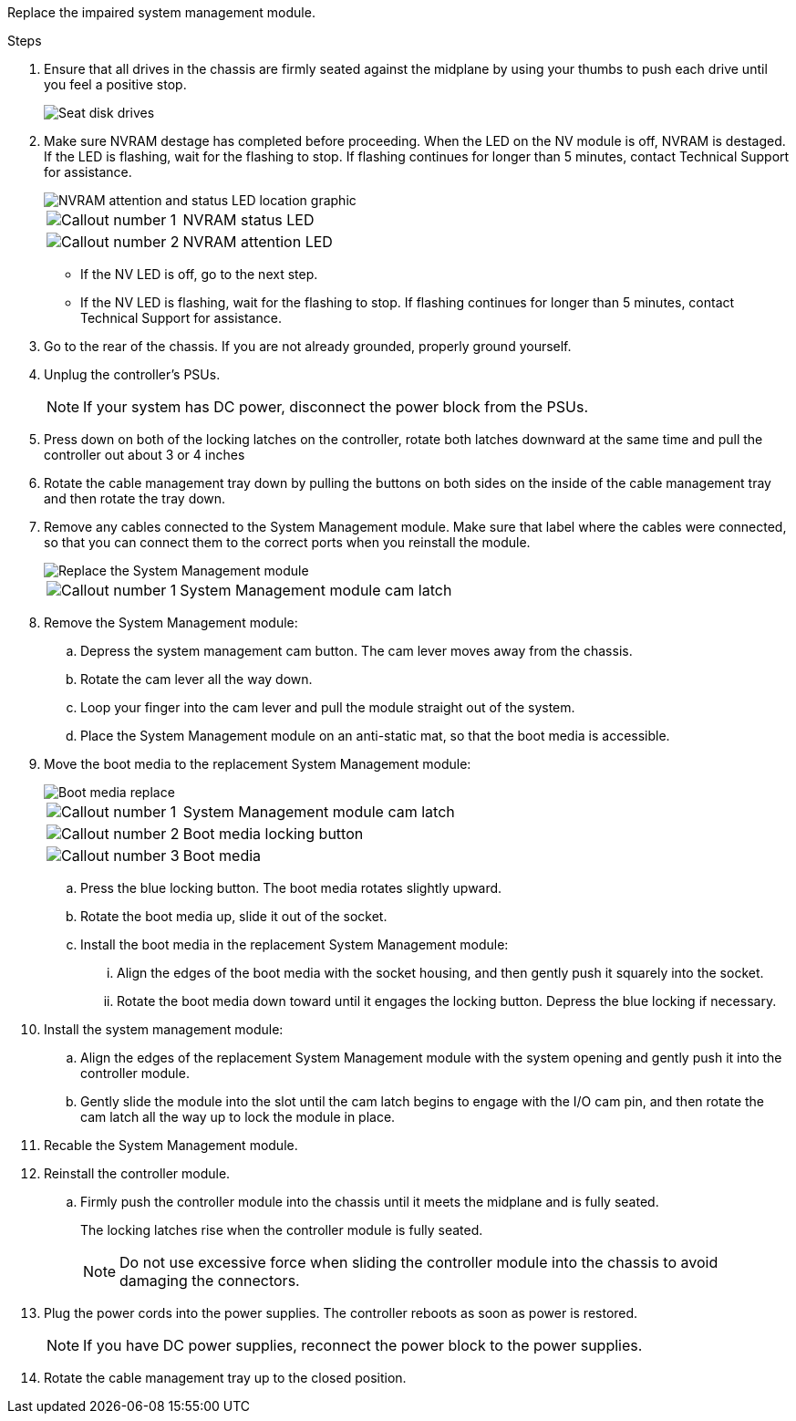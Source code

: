 
Replace the impaired system management module.

.Steps
. Ensure that all drives in the chassis are firmly seated against the midplane by using your thumbs to push each drive until you feel a positive stop.
// ontap-systems-internal/issues/1151
+
image::../media/drw_a800_drive_seated_IEOPS-960.svg[Seat disk drives]
+
. Make sure NVRAM destage has completed before proceeding.  When the LED on the NV  module is off, NVRAM is destaged.  If the LED is flashing, wait for the flashing to stop. If flashing continues for longer than 5 minutes, contact Technical Support for assistance.
+
image::../media/drw_a1K-70-90_nvram-led_ieops-1463.svg[NVRAM attention and status LED location graphic]
+

[cols="1,4"]

|===
a|
image:../media/icon_round_1.png[Callout number 1] 
a|
NVRAM status LED
a|
image:../media/icon_round_2.png[Callout number 2] 
a|
NVRAM attention LED
|===

* If the NV LED is off, go to the next step.
* If the NV LED is flashing, wait for the flashing to stop. If flashing continues for longer than 5 minutes, contact Technical Support for assistance.

. Go to the rear of the chassis. If you are not already grounded, properly ground yourself. 

.  Unplug the controller's PSUs.

+
NOTE: If your system has DC power, disconnect the power block from the PSUs. 
+
. Press down on both of the locking latches on the controller, rotate both latches downward at the same time and pull the controller out about 3 or 4 inches
. Rotate the cable management tray down by pulling the buttons on both sides on the inside of the cable management tray and then rotate the tray down.

. Remove any cables connected to the System Management module. Make sure that label where the cables were connected, so that you can connect them to the correct ports when you reinstall the module. 
+
image::../media/drw_70-90_sys-mgmt_remove_ieops-1817.svg[Replace the System Management module]

+
[cols="1,4"]

|===
a|
image::../media/icon_round_1.png[Callout number 1]
a|
System Management module cam latch

|===

+


. Remove the System Management module:
.. Depress the system management cam button.
The cam lever moves away from the chassis.
 .. Rotate the cam lever all the way down.
 .. Loop your finger into the cam lever and pull the module straight out of the system.
.. Place the System Management module on an anti-static mat, so that the boot media is accessible.
. Move the boot media to the replacement System Management module:

+
image::../media/drw_a70-90_sys-mgmt_replace_ieops-1373.svg[Boot media replace]

+
[cols="1,4"]

|===
a|
image::../media/icon_round_1.png[Callout number 1]
a|
System Management module cam latch
a|
image::../media/icon_round_2.png[Callout number 2]
a|
Boot media locking button
a|
image::../media/icon_round_3.png[Callout number 3]
a|
Boot media
|===


.. Press the blue locking button.
The boot media rotates slightly upward.
.. Rotate the boot media up,  slide it out of the socket.
.. Install the boot media in the replacement System Management module:
... Align the edges of the boot media with the socket housing, and then gently push it squarely into the socket.
... Rotate the boot media down toward until it engages the locking button. Depress the blue locking if necessary.
. Install the system management module:
.. Align the edges of the replacement System Management module with the system opening and gently push it into the controller module.  
.. Gently slide the module into the slot until the cam latch begins to engage with the I/O cam pin, and then rotate the cam latch all the way up to lock the module in place.

. Recable the System Management module.

. Reinstall the controller module.
.. Firmly push the controller module into the chassis until it meets the midplane and is fully seated.
+
The locking latches rise when the controller module is fully seated.
+
NOTE: Do not use excessive force when sliding the controller module into the chassis to avoid damaging the connectors.

. Plug the power cords into the power supplies. The controller reboots as soon as power is restored.

+
NOTE: If you have DC power supplies, reconnect the power block to the power supplies.

+ 

 . Rotate the cable management tray up to the closed position.